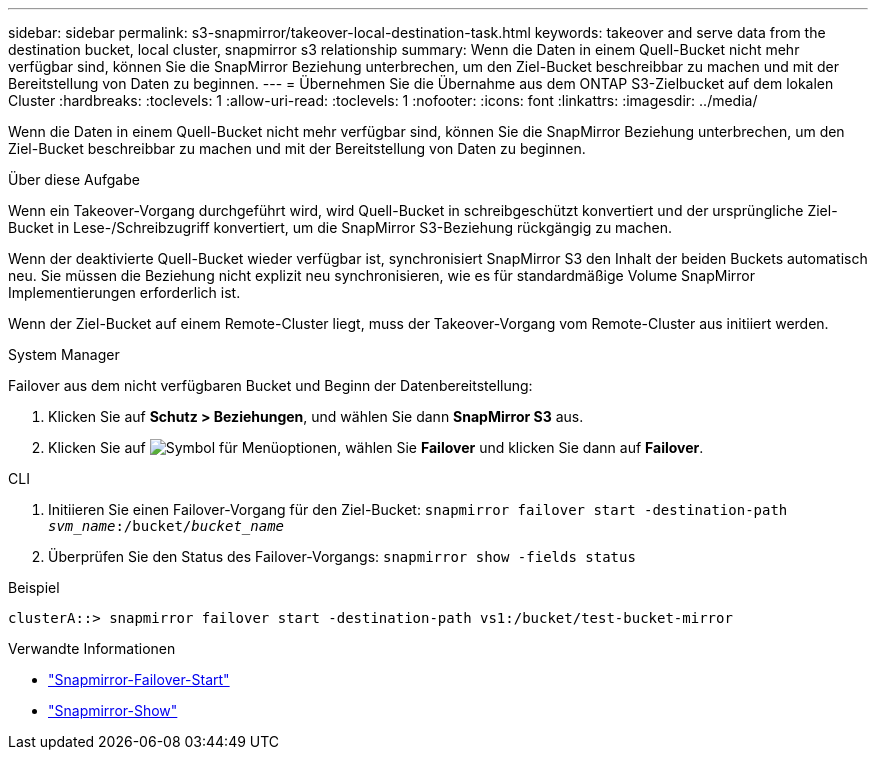 ---
sidebar: sidebar 
permalink: s3-snapmirror/takeover-local-destination-task.html 
keywords: takeover and serve data from the destination bucket, local cluster, snapmirror s3 relationship 
summary: Wenn die Daten in einem Quell-Bucket nicht mehr verfügbar sind, können Sie die SnapMirror Beziehung unterbrechen, um den Ziel-Bucket beschreibbar zu machen und mit der Bereitstellung von Daten zu beginnen. 
---
= Übernehmen Sie die Übernahme aus dem ONTAP S3-Zielbucket auf dem lokalen Cluster
:hardbreaks:
:toclevels: 1
:allow-uri-read: 
:toclevels: 1
:nofooter: 
:icons: font
:linkattrs: 
:imagesdir: ../media/


[role="lead"]
Wenn die Daten in einem Quell-Bucket nicht mehr verfügbar sind, können Sie die SnapMirror Beziehung unterbrechen, um den Ziel-Bucket beschreibbar zu machen und mit der Bereitstellung von Daten zu beginnen.

.Über diese Aufgabe
Wenn ein Takeover-Vorgang durchgeführt wird, wird Quell-Bucket in schreibgeschützt konvertiert und der ursprüngliche Ziel-Bucket in Lese-/Schreibzugriff konvertiert, um die SnapMirror S3-Beziehung rückgängig zu machen.

Wenn der deaktivierte Quell-Bucket wieder verfügbar ist, synchronisiert SnapMirror S3 den Inhalt der beiden Buckets automatisch neu. Sie müssen die Beziehung nicht explizit neu synchronisieren, wie es für standardmäßige Volume SnapMirror Implementierungen erforderlich ist.

Wenn der Ziel-Bucket auf einem Remote-Cluster liegt, muss der Takeover-Vorgang vom Remote-Cluster aus initiiert werden.

[role="tabbed-block"]
====
.System Manager
--
Failover aus dem nicht verfügbaren Bucket und Beginn der Datenbereitstellung:

. Klicken Sie auf *Schutz > Beziehungen*, und wählen Sie dann *SnapMirror S3* aus.
. Klicken Sie auf image:icon_kabob.gif["Symbol für Menüoptionen"], wählen Sie *Failover* und klicken Sie dann auf *Failover*.


--
.CLI
--
. Initiieren Sie einen Failover-Vorgang für den Ziel-Bucket:
`snapmirror failover start -destination-path _svm_name_:/bucket/_bucket_name_`
. Überprüfen Sie den Status des Failover-Vorgangs:
`snapmirror show -fields status`


.Beispiel
`clusterA::> snapmirror failover start -destination-path vs1:/bucket/test-bucket-mirror`

--
====
.Verwandte Informationen
* link:https://docs.netapp.com/us-en/ontap-cli/snapmirror-failover-start.html["Snapmirror-Failover-Start"^]
* link:https://docs.netapp.com/us-en/ontap-cli/snapmirror-show.html["Snapmirror-Show"^]

